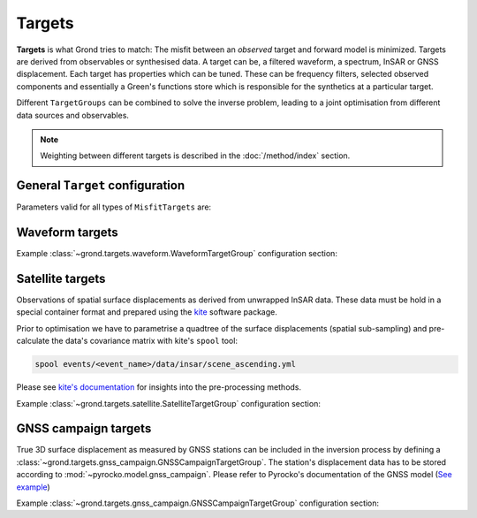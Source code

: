 Targets
=======

**Targets** is what Grond tries to match: The misfit between an *observed* target and forward model is minimized. Targets are derived from observables or synthesised data. A target can be, a filtered waveform, a spectrum, InSAR or GNSS displacement. Each target has properties which can be tuned. These can be frequency filters, selected observed components and essentially a Green's functions store which is responsible for the synthetics at a particular target.

Different ``TargetGroups`` can be combined to solve the inverse problem, leading to a joint optimisation from different data sources and observables.

.. note ::

    Weighting between different targets is described in the :doc:`/method/index` section.


General ``Target`` configuration
--------------------------------

Parameters valid for all types of ``MisfitTargets`` are:

.. glossary ::

  ``normalisation_family``
    Normalisation family (see the Grond documentation for how it works). Use distinct normalisation families when mixing misfit contributors with different magnitude scaling, like e.g. cross-correlation based misfit and time-domain :math:`L^p` norm.

  ``weight``
    How to weight contributions from this group in the global misfit.

  ``path``
    Just a name used to identify targets from this group. Use dot-separated path notation to group related contributors.

  ``interpolation``
      Green's function store interpolation, choose from:

      * ``multilinear``
          Performs a linear interpolation between discrete Green's function for improved resolution of synthetic data. *This option is computationally more expensive.*

      * ``nearest_neighbor``
          Uses the Green's function calculation for the forward model.

      Choices other than 'nearest_neighbor' may require dense GF stores to avoid aliasing artefacts in the forward modelling.

  ``store_id``
      Name of the GF Store to use.


Waveform targets
----------------

.. code-block :: yaml
  :caption: Example ``WaveformTarget`` configuration

  - !grond.WaveformTargetGroup
      normalisation_family: time_domain
      path: all
      weight: 1.0
      distance_min: 10000.0
      distance_max: 1000000.0
      channels: [Z, R, T]
      misfit_config: !grond.WaveformMisfitConfig
        fmin: 0.01
        fmax: 0.1
        ffactor: 1.5
        tmin: vel_surface:5.5
        tmax: vel_surface:3.0
        domain: time_domain
        norm_exponent: 2
        tautoshift_max: 0.0
        autoshift_penalty_max: 0.0
      interpolation: multilinear
      store_id: crust2_ib


.. glossary ::

  **Tapering**
      ``tmin`` and ``tmax`` define time-windows around phase arrivals of interest, those are cut out and tapered.

      :math:`{\bf d}_{raw, synth}` and the restituted observed waveforms. Only these parts are used in the misfit calculation. The taper window duration is configured for each seismic station individually by phase arrivals.

      The tapering is source-model dependent, since the tapering time is given with respect to the theoretic phase arrival time. This arrival time depends on the source location, which is often part of the optimisation itself and therefore may change continuously with each iteration. Therefore, restitution, tapering and filtering are done for each misfit calculation anew. Grond uses the Pyrocko `CosTaper`_ taper. The ``fade_out`` time can be configured or it is calculated as the inverse of the minimum frequency of the chosen bandpass filter.

  **Frequency filtering**
      ``fmin`` and ``fmax`` in Hz define the desired bandpass filter.

  ``norm_exponent``
      The `Lp normalisation <https://en.wikipedia.org/wiki/Lp_space>`_ for calculating the waveform misfit.

  ``domain``
      Can be selection from

      * ``time_domain``
          Misfit calculated in time domain, here it is useful to configure the ``tautoshift_max`` and ``autoshift_penalty_max`` to allow for small time shifts of the synthetic data.

      * ``frequency_domain``
          Waveform misfit is calculated in the frequency domain.

      * ``log_frequency_domain``
          Waveform misfit is calculated in the logarithmic frequency domain.

      * ``envelope``
          Waveform envelops are compared.

      * ``absolute``
          The absolute amplitudes are used to calculate the misfit

      * ``cc_max_norm``
          Misfit is calculated from cross-correlation of the traces.

  ``tautoshift_max``
      defines the maximum allowed time uin seconds the observed and synthetic trace may be shifted during the inversion.

  ``autoshift_penalty_max``
      is the misfit penalty for autoshifting seismic traces.

Example :class:`~grond.targets.waveform.WaveformTargetGroup` configuration section:


Satellite targets
-----------------

.. code-block :: yaml
    :caption: Example ``SatelliteTarget`` configuration

    - !grond.SatelliteTargetGroup
      normalisation_family: insar_target
      path: all
      weight: 1.0
      kite_scenes: ['*all']
      misfit_config: !grond.SatelliteMisfitConfig
        optimise_orbital_ramp: true
        ranges:
          offset: -0.5 .. 0.5
          ramp_east: -1e-4 .. 1e-4
          ramp_north: -1e-4 .. 1e-4
      interpolation: multilinear
      store_id: crust2_ib_static

Observations of spatial surface displacements as derived from unwrapped InSAR data. These data must be hold in a special container format and prepared using the `kite <https://pyrocko.org/#kite>`_ software package.

Prior to optimisation we have to parametrise a quadtree of the surface displacements (spatial sub-sampling) and pre-calculate the data's covariance matrix with kite's ``spool`` tool:

.. code-block :: bash

    spool events/<event_name>/data/insar/scene_ascending.yml

Please see `kite's documentation <https://pyrocko.org/docs/kite/current/>`_ for insights into the pre-processing methods.

.. glossary::

  ``kite_scenes``
    The InSAR scenes are identified by their kite ``scene_id``. Scenes can be explicitly selected, or the wildcard ``*all`` can be used.

  ``optimise_orbital_ramp``:
    Optimisation for a 2D offset plane in each InSAR scene. This will compensate tradeoffs between the earthquake signal and uncorrected trends in the unwrapped surface displacements.
    The slopes of ``ramp_north`` and ``ramp_east`` are given in :math:`\frac{m}{m}`, the offset in :math:`m` - these parameters have to be tuned with touch.


Example :class:`~grond.targets.satellite.SatelliteTargetGroup` configuration section:


GNSS campaign targets
---------------------

.. code-block :: yaml
    :caption: Example ``GNSSTarget`` configuration

    - !grond.GNSSCampaignTargetGroup
      normalisation_family: gnss_target
      path: all
      weight: 1.0
      gnss_campaigns: ['*all']
      misfit_config: !grond.GNSSCampaignMisfitConfig {}
      interpolation: multilinear
      store_id: crust2_ib_static

True 3D surface displacement as measured by GNSS stations can be included in the inversion process by defining a :class:`~grond.targets.gnss_campaign.GNSSCampaignTargetGroup`. The station's displacement data has to be stored according to :mod:`~pyrocko.model.gnss_campaign`. Please refer to Pyrocko's documentation of the GNSS model (`See example <https://pyrocko.org/docs/current/library/examples/gnss_data.html>`_)

.. glossary ::

  ``gnss_campaigns``
    The campaigns are identified by their ``campaign_name``. Campaigns can be explicitly selected, or the wildcard ``*all`` can be used.

Example :class:`~grond.targets.gnss_campaign.GNSSCampaignTargetGroup` configuration section:


.. _CosTaper: https://pyrocko.org/docs/current/library/reference/trace.html#module-pyrocko.trace
